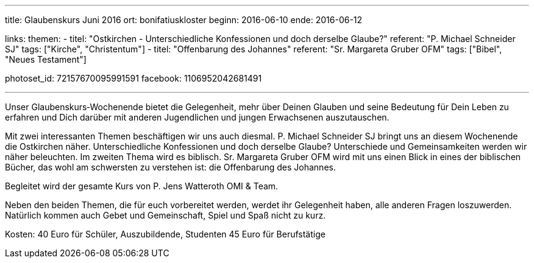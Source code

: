 ---
title: Glaubenskurs Juni 2016
ort: bonifatiuskloster
beginn: 2016-06-10
ende: 2016-06-12

links:
themen:
  - titel: "Ostkirchen - Unterschiedliche Konfessionen und doch derselbe Glaube?"
    referent: "P. Michael Schneider SJ"
    tags: ["Kirche", "Christentum"]
  - titel: "Offenbarung des Johannes"
    referent: "Sr. Margareta Gruber OFM"
    tags: ["Bibel", "Neues Testament"]

photoset_id: 72157670095991591
facebook: 1106952042681491

---

Unser Glaubenskurs‐Wochenende bietet die Gelegenheit, mehr über Deinen Glauben und seine Bedeutung für Dein Leben zu erfahren und Dich darüber mit anderen Jugendlichen und jungen Erwachsenen auszutauschen.

Mit zwei interessanten Themen beschäftigen wir uns auch diesmal. P. Michael Schneider SJ bringt uns an diesem Wochenende
die Ostkirchen näher. Unterschiedliche Konfessionen und doch derselbe Glaube? Unterschiede und Gemeinsamkeiten werden
wir näher beleuchten. Im zweiten Thema wird es biblisch. Sr. Margareta Gruber OFM wird mit uns einen Blick in eines der
biblischen Bücher, das wohl am schwersten zu verstehen ist: die Offenbarung des Johannes.

Begleitet wird der gesamte Kurs von P. Jens Watteroth OMI & Team.

Neben den beiden Themen, die für euch vorbereitet werden, werdet ihr Gelegenheit haben, alle anderen
Fragen loszuwerden. Natürlich kommen auch Gebet und Gemeinschaft, Spiel und Spaß nicht zu kurz.


Kosten:
40 Euro für Schüler, Auszubildende, Studenten
45 Euro für Berufstätige
